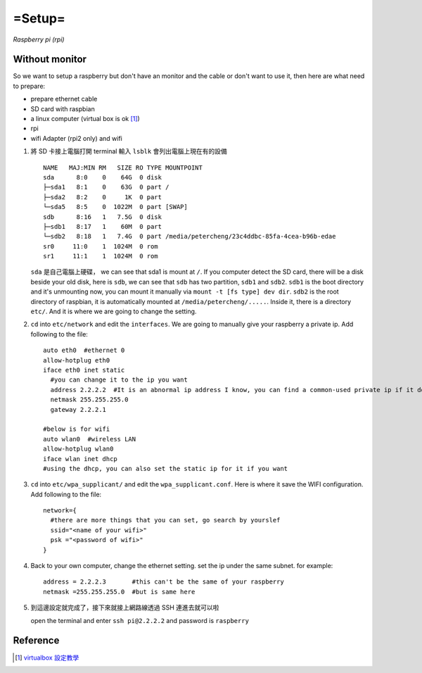 ======================
=Setup=
======================
*Raspberry pi (rpi)*

Without monitor
=====================
So we want to setup a raspberry but don't have an monitor and the cable or don't want to
use it, then here are what need to prepare:


* prepare ethernet cable
* SD card with raspbian 
* a linux computer (virtual box is ok [#]_)
* rpi
* wifi Adapter (rpi2 only) and wifi 


1. 將 SD 卡接上電腦打開 terminal 輸入 ``lsblk`` 會列出電腦上現在有的設備
   ::
      NAME   MAJ:MIN RM   SIZE RO TYPE MOUNTPOINT
      sda      8:0    0    64G  0 disk
      ├─sda1   8:1    0    63G  0 part /
      ├─sda2   8:2    0     1K  0 part
      └─sda5   8:5    0  1022M  0 part [SWAP]
      sdb      8:16   1   7.5G  0 disk
      ├─sdb1   8:17   1    60M  0 part
      └─sdb2   8:18   1   7.4G  0 part /media/petercheng/23c4ddbc-85fa-4cea-b96b-edae
      sr0     11:0    1  1024M  0 rom
      sr1     11:1    1  1024M  0 rom

      
   ``sda`` 是自己電腦上硬碟， we can see that sda1 is mount at ``/``. If you computer detect the SD card, there will
   be a disk beside your old disk, here is ``sdb``, we can see that ``sdb`` has two partition, ``sdb1`` and ``sdb2``. ``sdb1`` is
   the boot directory and it's unmounting now, you can mount it manually via ``mount -t [fs type] dev dir``.
   ``sdb2`` is the root directory of raspbian, it is automatically mounted at ``/media/petercheng/.....``. Inside it,
   there is a directory ``etc/``. And it is where we are going to change the setting. 

2. ``cd`` into ``etc/network`` and edit the ``interfaces``. We are going to manually give your raspberry a private ip.
   Add following to the file:
   ::
      auto eth0  #ethernet 0 
      allow-hotplug eth0
      iface eth0 inet static   
        #you can change it to the ip you want
        address 2.2.2.2  #It is an abnormal ip address I know, you can find a common-used private ip if it doesn't work 
	netmask 255.255.255.0
	gateway 2.2.2.1

      #below is for wifi
      auto wlan0  #wireless LAN
      allow-hotplug wlan0
      iface wlan inet dhcp
      #using the dhcp, you can also set the static ip for it if you want


3. ``cd`` into ``etc/wpa_supplicant/`` and edit the ``wpa_supplicant.conf``. Here is where it save the WIFI configuration.
   Add following to the file::
      network={
        #there are more things that you can set, go search by yourslef
        ssid="<name of your wifi>"
	psk ="<password of wifi>"
      }


4. Back to your own computer, change the ethernet setting. set the ip under the same subnet.
   for example::
     address = 2.2.2.3       #this can't be the same of your raspberry
     netmask =255.255.255.0  #but is same here
     

5. 到這邊設定就完成了，接下來就接上網路線透過 SSH 連進去就可以啦

   open the terminal and enter ``ssh pi@2.2.2.2`` and password is ``raspberry``

   
Reference
====================
.. [#] `virtualbox 設定教學`_
.. _virtualbox 設定教學: https://docs.google.com/document/d/1yHEs6f24kBEpDVxC2qtJtUBQl8mDpx5aCM5umrBoYxg/edit
